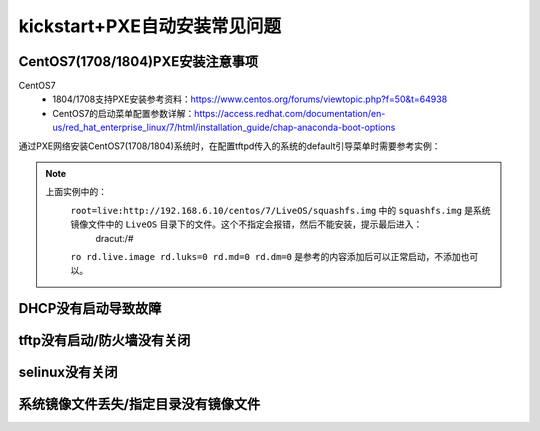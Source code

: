 
.. _zzjlogin-kickstart-faq:

================================
kickstart+PXE自动安装常见问题
================================


CentOS7(1708/1804)PXE安装注意事项
=====================================

CentOS7
    - 1804/1708支持PXE安装参考资料：https://www.centos.org/forums/viewtopic.php?f=50&t=64938
    - CentOS7的启动菜单配置参数详解：https://access.redhat.com/documentation/en-us/red_hat_enterprise_linux/7/html/installation_guide/chap-anaconda-boot-options

通过PXE网络安装CentOS7(1708/1804)系统时，在配置tftpd传入的系统的default引导菜单时需要参考实例：

.. code-block:: txt
    :linenos:

    default ks
    prompt 0

    label ks
        menu label ^Install kickstart
        kernel vmlinuz
        append initrd=initrd.img inst.repo=http://192.168.6.10/centos/7/ root=live:http://192.168.6.10/centos/7/LiveOS/squashfs.img ro rd.live.image rd.luks=0 rd.md=0 rd.dm=0 inst.ks=http://192.168.6.10/centos/ks/centos7-ks.cfg
    menu separator # insert an empty line

.. note::
    上面实例中的： 
        ``root=live:http://192.168.6.10/centos/7/LiveOS/squashfs.img`` 中的 ``squashfs.img`` 是系统镜像文件中的 ``LiveOS`` 目录下的文件。这个不指定会报错，然后不能安装，提示最后进入：
            dracut:/#
        ``ro rd.live.image rd.luks=0 rd.md=0 rd.dm=0`` 是参考的内容添加后可以正常启动，不添加也可以。
        


DHCP没有启动导致故障
================================


.. image:: /images/server/linux/kickstart/faq/kickstart-faq-dhcp001.png
    :align: center
    :height: 400 px
    :width: 800 px






tftp没有启动/防火墙没有关闭
================================


.. image:: /images/server/linux/kickstart/faq/kickstart-faq-iptables001.png
    :align: center
    :height: 400 px
    :width: 800 px

selinux没有关闭
================================

.. image:: /images/server/linux/kickstart/faq/kickstart-faq-selinux001.png
    :align: center
    :height: 400 px
    :width: 800 px

系统镜像文件丢失/指定目录没有镜像文件
================================================================

.. image:: /images/server/linux/kickstart/faq/kickstart-faq-sysfile001.png
    :align: center
    :height: 400 px
    :width: 800 px
